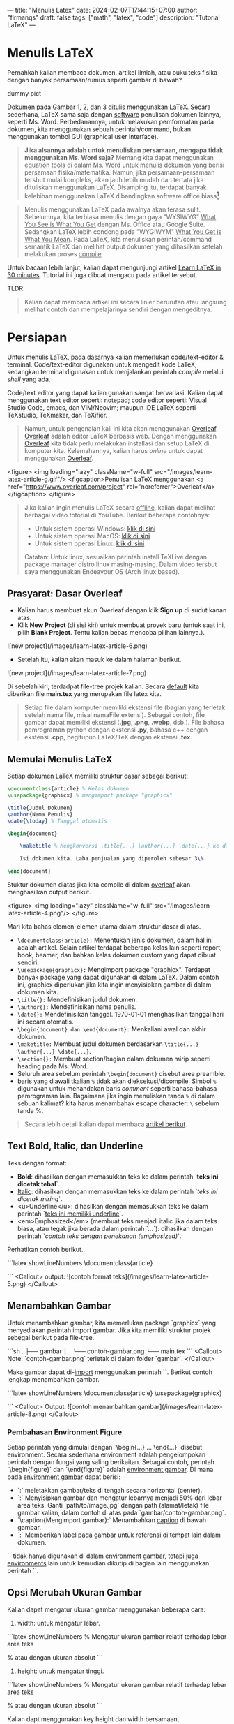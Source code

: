 ---
title: "Menulis Latex"
date: 2024-02-07T17:44:15+07:00
author: "firmanqs"
draft: false
tags: ["math", "latex", "code"]
description: "Tutorial LaTeX"
---

* Menulis LaTeX

Pernahkah kalian membaca dokumen, artikel ilmiah, atau buku teks fisika dengan banyak persamaan/rumus seperti gambar di bawah?

dummy pict

Dokumen pada Gambar 1, 2, dan 3 ditulis menggunakan LaTeX. Secara sederhana, LaTeX sama saja dengan _software_ penulisan dokumen lainnya, seperti Ms. Word. Perbedanannya, untuk melakukan pemformatan pada dokumen, kita menggunakan sebuah perintah/command, bukan menggunakan tombol GUI (graphical user interface).

#+begin_quote
**Jika alsannya adalah untuk menuliskan persamaan, mengapa tidak menggunakan Ms. Word saja?** Memang kita dapat menggunakan _equation tools_ di dalam Ms. Word untuk menulis dokumen yang berisi persamaan fisika/matematika. Namun, jika persamaan-persamaan tersbut mulai kompleks, akan jauh lebih mudah dan tertata jika dituliskan menggunakan LaTeX. Disamping itu, terdapat banyak kelebihan menggunakan LaTeX dibandingkan software office biasa[fn:1].
#+end_quote


#+begin_quote
Menulis menggunakan LaTeX pada awalnya akan terasa sulit. Sebelumnya, kita terbiasa menulis dengan gaya "WYSIWYG" _What You See is What You Get_ dengan Ms. Office atau Google Suite. Sedangkan LaTeX lebih condong pada "WYGIWYM" _What You Get is What You Mean_. Pada LaTeX, kita menuliskan perintah/command semantik LaTeX dan melihat output dokumen yang dihasilkan setelah melakukan proses _compile_.
#+end_quote

Untuk bacaan lebih lanjut, kalian dapat mengunjungi artikel [[https://www.overleaf.com/learn/latex/Learn_LaTeX_in_30_minutes*What_is_LaTeX?][Learn LaTeX in 30 minutes]]. Tutorial ini juga dibuat mengacu pada artikel tersebut.

TLDR.

#+begin_quote
Kalian dapat membaca artikel ini secara linier berurutan atau langsung melihat contoh dan mempelajarinya sendiri dengan mengeditnya.
#+end_quote

* Persiapan
Untuk menulis LaTeX, pada dasarnya kalian memerlukan code/text-editor & terminal. Code/text-editor digunakan untuk mengedit kode LaTeX, sedangkan terminal digunakan untuk menjalankan perintah /compile/ melalui /shell/ yang ada.

Code/text editor yang dapat kalian gunakan sangat bervariasi. Kalian dapat menggunakan text editor seperti: notepad; code editor seperti: Visual Studio Code, emacs, dan VIM/Neovim; maupun IDE LaTeX seperti TeXstudio, TeXmaker, dan TeXifier.

#+begin_quote
Namun, untuk pengenalan kali ini kita akan menggunakan [[https://www.overleaf.com/project][Overleaf]]. [[https://www.overleaf.com/project][Overleaf]] adalah editor LaTeX berbasis web. Dengan menggunakan [[https://www.overleaf.com/project][Overleaf]] kita tidak perlu melakukan installasi dan setup LaTeX di komputer kita. Kelemahannya, kalian harus /online/ untuk dapat menggunakan [[https://www.overleaf.com/project][Overleaf]].
#+end_quote

<figure>
    <img loading="lazy" className="w-full" src="/images/learn-latex-article-g.gif"/>
    <figcaption>Penulisan LaTeX menggunakan <a href="https://www.overleaf.com/project" rel="noreferrer">Overleaf</a></figcaption>
</figure>

#+begin_quote
Jika kalian ingin menulis LaTeX secara _offline_, kalian dapat melihat berbagai video totorial di YouTube. Berikut beberapa contohnya:

- Untuk sistem operasi Windows: [[https://www.youtube.com/watch?v=4lyHIQl4VM8][klik di sini]]
- Untuk sistem operasi MacOS: [[https://www.youtube.com/watch?v=CmagZthwhaY][klik di sini]]
- Untuk sistem operasi Linux: [[https://www.youtube.com/watch?v=meIMb6vwhxo&t=40s][klik di sini]]

Catatan: Untuk linux, sesuaikan perintah install TeXLive dengan package manager distro linux masing-masing. Dalam video tersbut saya menggunakan Endeavour OS (Arch linux based).
#+end_quote

** Prasyarat: Dasar Overleaf

- Kalian harus membuat akun Overleaf dengan klik *Sign up* di sudut kanan atas.
- Klik *New Project* (di sisi kiri) untuk membuat proyek baru (untuk saat ini, pilih *Blank Project*. Tentu kalian bebas mencoba pilihan lainnya.).
![new project](/images/learn-latex-article-6.png)
- Setelah itu, kalian akan masuk ke dalam halaman berikut.
![new project](/images/learn-latex-article-7.png)

Di sebelah kiri, terdadpat file-tree projek kalian. Secara _default_ kita diberikan file *main.tex* yang merupakan file latex kita.

#+begin_quote
Setiap file dalam komputer memiliki ekstensi file (bagian yang terletak setelah nama file, misal namaFile.extensi). Sebagai contoh, file gambar dapat memiliki ekstensi (*.jpg*, *.png*, *.webp*, dsb.). File bahasa pemrograman python dengan ekstensi *.py*, bahasa c++ dengan ekstensi *.cpp*, begitupun LaTeX/TeX dengan ekstensi *.tex*.
#+end_quote

** Memulai Menulis LaTeX
Setiap dokumen LaTeX memiliki struktur dasar sebagai berikut:

#+begin_src latex
\documentclass{article} % Kelas dokumen
\usepackage{graphicx} % mengimport package "graphicx"

\title{Judul Dokumen}
\author{Nama Penulis}
\date{\today} % Tanggal otomatis

\begin{document}

    \maketitle % Mengkonversi \title{...} \author{...} \date{...} ke dalam teks judul

    Isi dokumen kita. Laba penjualan yang diperoleh sebesar 3\%.

\end{document}
#+end_src

Stuktur dokumen diatas jika kita compile di dalam [[https://www.overleaf.com/project][overleaf]] akan menghasilkan output berikut.

<figure>
    <img loading="lazy" className="w-full" src="/images/learn-latex-article-4.png"/>
</figure>

Mari kita bahas elemen-elemen utama dalam struktur dasar di atas.

+ ~\documentclass{article}:~ Menentukan jenis dokumen, dalam hal ini adalah artikel. Selain artikel terdapat beberapa kelas lain seperti report, book, beamer, dan bahkan kelas dokumen custom yang dapat dibuat sendiri.
+ ~\usepackage{graphicx}:~ Mengimport package "graphicx". Terdapat banyak package yang dapat digunakan di dalam LaTeX. Dalam contoh ini, graphicx diperlukan jika kita ingin menyisipkan gambar di dalam dokumen kita.
+ ~\title{}:~ Mendefinisikan judul dokumen.
+ ~\author{}:~ Mendefinisikan nama penulis.
+ ~\date{}:~ Mendefinisikan tanggal. \today menghasilkan tanggal hari ini secara otomatis.
+ ~\begin{document} dan \end{document}:~ Menkaliani awal dan akhir dokumen.
+ ~\maketitle:~ Membuat judul dokumen berdasarkan ~\title{...} \author{...} \date{...}~.
+ ~\section{}:~ Membuat section/bagian dalam dokumen mirip seperti heading pada Ms. Word.
+ Seluruh area sebelum perintah ~\begin{document}~ disebut area preamble.
+ baris yang diawali tkalian ~%~ tidak akan dieksekusi/dicompile. Simbol ~%~ digunakan untuk menandakan baris /comment/ seperti bahasa-bahasa pemrograman lain. Bagaimana jika ingin menuliskan tanda ~%~ di dalam sebuah kalimat? kita harus menambahak escape character: ~\~ sebelum tanda %.

#+begin_quote
Secara lebih detail kalian dapat membaca [[https://www.overleaf.com/learn/latex/Learn_LaTeX_in_30_minutes*Writing_your_first_piece_of_LaTeX][artikel berikut]].
#+end_quote

** Text Bold, Italic, dan Underline
Teks dengan format:

- **Bold**: dihasilkan dengan memasukkan teks ke dalam perintah `\textbf{teks ini dicetak tebal}`.
- _Italic_: dihasilkan dengan memasukkan teks ke dalam perintah `\textit{teks ini dicetak miring}`.
- <u>Underline</u>: dihasilkan dengan memasukkan teks ke dalam perintah `\underline{teks ini memiliki underline}`.
- <em>Emphasized</em> (membuat teks menjadi italic jika dalam teks biasa, atau tegak jika berada dalam perintah `\textit{...}`): dihasilkan dengan perintah `\emph{contoh teks dengan penekanan (emphasized)}`.

Perhatikan contoh berikut.

```latex showLineNumbers
\documentclass{article}

\begin{document}

    Lorem \textbf{teks bercetak bold} dolor sit amet,
    \underline{teks dengan underline} elit, sed do eiusmod
    tempor \textit{teks bercetak italic} ut labore et
    dolore magna aliqua.

    Ut enim ad minim veniam, quis nostrud \emph{teks emphasized}
    ullamco laboris nisi ut aliquip ex ea commodo consequat.

    \textit{Ut enim ad minim veniam, \emph{teks emphasized di dalam
    italic} ullamco laboris nisi ut aliquip consequat.}

\end{document}
```
<Callout>
output:
![contoh format teks](/images/learn-latex-article-5.png)
</Callout>

** Menambahkan Gambar

Untuk menambahkan gambar, kita memerlukan package `graphicx` yang menyediakan perintah import gambar. Jika kita memiliki struktur projek sebegai berikut pada file-tree.

```sh
.
├── gambar
│   └── contoh-gambar.png
└── main.tex
```
<Callout>
Note: `contoh-gambar.png` terletak di dalam folder `gambar`.
</Callout>

Maka gambar dapat di-_import_ menggunakan perintah `\includegraphics{gambar/contoh-gambar.png}`. Berikut contoh lengkap menambahkan gambar.


```latex showLineNumbers
\documentclass{article}
\usepackage{graphicx}

\begin{document}

\begin{figure}[h] % argument `[h]` akan saya bahas pada blog terpisah
    \centering
    \includegraphics[width=0.75\textwidth]{gambar/contoh-gambar.png}
    \caption{Mengimport gambar}
    \label{fig:contoh-gambar}
\end{figure}

Gambar \ref{fig:contoh-gambar} menunjukkan kapasitor pelat sejajar
dengan dua material dielektrik linier berbeda.

\end{document}

```
<Callout>
Output:
![contoh menambahkan gambar](/images/learn-latex-article-8.png)
</Callout>

*** Pembahasan Environment Figure

Setiap perintah yang dimulai dengan `\begin{...} ...
\end{...}` disebut environment. Secara sederhana environment adalah pengelompokan perintah dengan fungsi yang saling berikaitan. Sebagai contoh, perintah `\begin{figure}` dan `\end{figure}` adalah _environment gambar_. Di mana pada _environment gambar_ dapat berisi:

- `\centering:` meletakkan gambar/teks di tengah secara horizontal (center).
- `\includegraphics[width=0.5\textwidth]{path/to/image.jpg}:` Menyisipkan gambar dan mengatur lebarnya menjadi 50% dari lebar area teks. Ganti `path/to/image.jpg` dengan path (alamat/letak) file gambar kalian, dalam contoh di atas pada `gambar/contoh-gambar.png`.
- `\caption{Mengimport gambar}:` Menambahkan _caption_ di bawah gambar.
- `\label{fig:contoh-gambar}:` Memberikan label pada gambar untuk referensi di tempat lain dalam dokumen.

`\label{...}` tidak hanya digunakan di dalam _environment gambar_, tetapi juga _environments_ lain untuk kemudian dikutip di bagian lain menggunakan perintah `\ref{...}`.

** Opsi Merubah Ukuran Gambar

Kalian dapat mengatur ukuran gambar menggunakan beberapa cara:

1. width: untuk mengatur lebar.
```latex showLineNumbers
% Mengatur ukuran gambar relatif terhadap lebar area teks
\includegraphics[width=0.75\textwidth]{path/to/image.jpg}

% atau dengan ukuran absolut
\includegraphics[width=10cm]{path/to/image.jpg}
```

2. height: untuk mengatur tinggi.

```latex showLineNumbers
% Mengatur ukuran gambar relatif terhadap lebar area teks
\includegraphics[height=0.75\textwidth]{path/to/image.jpg}

% atau dengan ukuran absolut
\includegraphics[height=10cm]{path/to/image.jpg}
```

Kalian dapt menggunakan key height dan width bersamaan,

```latex showLineNumbers
\includegraphics[height=5cm, width=10cm]{path/to/image.jpg}
```
dengan konsekuensi jika rasio ukuran yang kalian berikan tidak sama dengan rasio gambar, maka gambar akan _strech_/tertarik/_gepeng_.


3. scale: menskalakan gambar berdasarkan faktor pengali.

```latex showLineNumbers
% ukuran gambar 0.5 (setengah) ukuran aslinya
\includegraphics[scale=0.5]{path/to/image.jpg}

% ukuran gambar 1.5 (satu-setengah) ukuran aslinya
\includegraphics[scale=1.5]{path/to/image.jpg}
```

*** Posisi Gambar

Argument pemosisian dalam _environment gambar_ dapat berupa `[h], [t], [b], [p]`:

- `[h]` (_here_ atau di sini): menembpatkan gambar kira-kira _di sini!_.
- `[t]` (_top_ atau atas): menempatkan gambar di bagian atas halaman.
- `[b]` (_bottom_ atau bawah): menempatkan gambar di bagian bawah halaman.
- `[p]` (_page_ atau halaman): menempatkan gambar pada halaman tersendiri/khusus.

atau kombinasi beberapa/semua dari keempatnya.


** Bullet/List di dalam LaTeX

*** Unordered list

_Unordered list_ menggunakan poin-poin _bullet_ untuk menkaliani setiap item. Untuk membuat _unordered list_, gunakan _environment itemize_.

```latex showLineNumbers
\begin{itemize}
    \item Unordered item pertama
    \item Unordered item kedua
    \item Unordered item ketiga
\end{itemize}
```

*** Ordered list

_Ordered list_ menggunakan nomor/alphabet untuk menkaliani setiap item. Untuk membuat _ordered list_, gunakan _environment enumerate_.

```latex showLineNumbers
\begin{enumerate}
    \item Ordered item pertama
    \item Ordered item kedua
    \item Ordered item ketiga
\end{enumerate}
```

*** Kombinasi Ordered dan Unordered list

```latex showLineNumbers
\begin{enumerate}
    \item Item pertama
    \begin{itemize}
        \item Subitem satu
        \item Subitem dua
    \end{itemize}
    \item Item kedua
\end{enumerate}
```

<Callout>
Output:
![list](/images/learn-latex-article-9.png)
</Callout>

> Untuk pemformatan list lebih lanjut seperti cara mengubah icon bullet, gaya penomoran (misalnya menggunakan angka romawi), maupun indentasi, kalian dapat membaca artikel berikut: <a href="https://www.overleaf.com/learn/latex/Lists" target="_blank" rel="noreferrer">overleaf.com/learn/latex/Lists</a>.

** Menambahkan Persamaan Matematika dalam Dokumen LaTeX

Salah satu keunggulan utama LaTeX adalah kemampuannya untuk menangani notasi matematika dengan sangat baik. Kalian dapat menulis persamaan matematika baik dalam bentuk _inline_ (di dalam teks) maupun dalam bentuk _display_ (terpisah dari teks atau pada baris khusus).

*** Persamaan Matematika Inline

Persamaan matematika _inline_ ditulis di dalam tkalian `$...$`  atau `\(...\)`. Kode berikut

```latex showLineNumbers
\documentclass{article}
\begin{document}
    Rumus Pythagoras adalah \(a^2 + b^2 = c^2\).
    Persamaan $E=mc^2$ menyatakan hubungan massa dan energi.
\end{document}
```
<Callout>
menghasilkan output

![inline math](/images/learn-latex-article-10.png)
</Callout>

*** Persamaan Matematika Display

Ekspresi matematika display ditulis di luar teks biasa, seringkali digunakan untuk menampilkan persamaan yang kompleks atau ingin diberi penomoran. Gunakan _environment equation_ untuk menampilkan persamaan matematika dalam gaya displayed.


```latex {5,6,7,8,11,12,13} showLineNumbers
\documentclass{article}
\usepackage{amsmath}
\begin{document}
    Hubungan Energi relativistik dinyatakan oleh Persamaan (\ref{persamaan-1}).
    \begin{equation}
        E^2=(pc)^2+(m_0 c^2)^2.
        \label{persamaan-1}
    \end{equation}

    Hukum Faraday dalam bentuk differensial dinytakan oleh
    \begin{equation*}
        \vec{\nabla} \times \vec{E} = -\frac{\partial \vec{B}}{\partial t}
    \end{equation*}
\end{document}
```

<Callout>
Output:

![displayed math](/images/learn-latex-article-11.png)
</Callout>

Perhatikan perbedaan _environmen equation_ vs _equation*_. _equation*_ tidak memberikan penomoran persamaan. _Environment equatin*_ ini disediakan oleh package `amsmath`.

<Callout>
- Secara sederhana, untuk menuliskan huruf yunani atau simbol matematika, kita menuliskan `\namaSymbolAtauHuruf` (selalu di awali tkalian _backslash_ "\\"). Sebagai contoh: $\alpha, \beta,$ dan $\gamma$ dapat diperoleh dengan menuliskan `\alpha, \beta,` dan `\gamma`.
- Untuk menulis fungsi matematika seperti trigonometri atau logaritma, gunakan perintah bawaan seperti `\sin`, `\cos`, `\log`, dan sebagainya. Jangan menuliskannya tanpa "\\". Berikut perbedaan hasil fungsi `sin` yang ditulis dengan dan tanpa tkalian "\\".

    - dengen "\\" (terbaca sebagai suatu fungsi $\sin(\dots)$)
        $$
        \sin(x)
        $$

    - tanpa "\\" (dianggap sebagai variabel $s$, $i$, dan $n$, sehingga ditulis miring)
        $$
        sin(x)
        $$
</Callout>

Untuk notasi matematika yang lebih kompleks, kita disarankan untuk menggunakan paket `amsmath`.

*** Package `amsmath`

***** Environment align dan aligned

_Environment align_ digunakan untuk menyusun beberapa persamaan dengan tkalian `=` yang sejajar, atau mensejajarkan pada titik-titik tertentu.

```latex showLineNumbers /&/ {6,13}
\documentclass{article}
\usepackage{amsmath}
\begin{document}
    \section*{Environment align}
    \begin{align}
        \vec{E} &= \frac{1}{\epsilon_0(1+\chi_e)}\vec{D}\\
        = \frac{1}{\epsilon_0} & \frac{1}{4\pi r^2}Q\\
        &= \frac{1}{\epsilon_0} \frac{1}{4\pi r^2}Q\\
        &= \frac{Q}{4\pi \epsilon_0 r^2}
    \end{align}

    \section*{Environment align*}
    \begin{align*}
        \vec{E} &= \frac{1}{\epsilon_0(1+\chi_e)}\vec{D}\\
        = \frac{1}{\epsilon_0} & \frac{1}{4\pi r^2}Q\\
        & = \frac{1}{\epsilon_0} \frac{1}{4\pi r^2}Q\\
        &= \frac{Q}{4\pi \epsilon_0 r^2}
    \end{align*}

    \section*{Environment aligned di dalam equation}
    \begin{equation}
        \begin{aligned}
            \vec{E} &= \frac{1}{\epsilon_0(1+\chi_e)}\vec{D}\\
            = \frac{1}{\epsilon_0} & \frac{1}{4\pi r^2}Q\\
            & = \frac{1}{\epsilon_0} \frac{1}{4\pi r^2}Q\\
            &= \frac{Q}{4\pi \epsilon_0 r^2}
        \end{aligned}
    \end{equation}
\end{document}
```

<Callout>
Output:

<object data="/documents/learn-latex-article-12.pdf" type="application/pdf" width="100%" height="460" allow="accelerometer; autoplay; encrypted-media; gyroscope; picture-in-picture" allowfullscreen >
    <p>Unable to display PDF file. <a target="_blank" href="/documents/learn-latex-article-12.pdf">Download</a> instead.</p>
</object>
</Callout>

- Perhatikan bahwa kita menkaliani titik-titik yang ingin disejajarkan dalam persamaan menggunakan simbol _ampersand_ (`&`).
- Untuk menggunaakn tkalian ampersand (&) di dalam teks biasa, sama seperti tanda %, kalian harus menambahkan tanda `\` di awal (escape character).
- Perhatikan perbedaan sistem penomoran dari ketiga contoh di atas.

> Untuk penulisan ekspresi matematika yang lebih lengkap dapat kalian baca dalam artikel <a rel="noreferrer" href="https://www.overleaf.com/learn/latex/Mathematics" target="_blank">overleaf.com/learn/latex/Mathematics</a>

** Membuat Tabel
Untuk membuat tabel sederhana di LaTeX, gunakan _environment table_ untuk menampung tabel dan _environment tabular_ untuk menyimpan isi tabel.

```latex showLineNumbers
\documentclass{article}
\usepackage{amsmath}

\begin{document}

\begin{table}[h]
    \centering
    \begin{tabular}{|l|c|r|}
        \hline
        Header 1  & Header 2 & Header 3 \\
        \hline
        Data 1    & Data 2   & Data 3 \\
        Data 4    & Data 5   & Data 6 \\
        \hline
    \end{tabular}
    \caption{Contoh Tabel}
    \label{tab:contoh}
\end{table}

\end{document}
```
<Callout>
Output:

<img src="/images/learn-latex-article-14.png" loading="lazy"/>

</Callout>


- `\begin{table}[h]` dan `\end{table}`: _environment_ untuk tabel yang menyediakan _floating environment_, sehingga LaTeX dapat memposisikan tabel sesuai dengan layout dokumen. Opsi/argumen _[h]_ menunjukkan bahwa tabel sebaiknya diletakkan "here" (di sini).
- `\centering`: meletakkan tabel di tengah halaman secara horizontal.
- `\begin{tabular}{|c|c|c|}` dan `\end{tabular}`: _environment_ untuk membuat isi tabel.
- `{|l|c|r|}` menentukan bahwa tabel memiliki tiga kolom yang disusun secara vertikal (dengan garis pembatas di antaranya). Kolom pertama rata kiri (l, left), kolom ke-dua rata tengah (c, center), dan kolom ke-tiga rata kanan (r, right). Coba contoh berikut:
    - `{c|c|c}`
    - `{ll|c}`
- `\hline`: Menambahkan border/garis horizontal.
- `&`: Memisahkan kolom.
- `\\`: Menkaliankan akhir baris/membuat baris baru.
- `\caption{Contoh Tabel}`: Menambahkan keterangan atau judul tabel.

*** Menggabungkan kolom dan/atau baris (merge column and row)
Sebagai section terakhir, saya akan berikan ini sebagai latihan bagi kalian untuk memhamai secara mandiri.
```latex showLineNumbers
\documentclass{article}
\usepackage{multirow}


\begin{document}

\section{Pendahuluan}
Dokumen ini menunjukkan cara membuat dan menyesuaikan tabel dalam LaTeX.

\section{Tabel Dasar}
Berikut adalah tabel dasar:
\begin{table}[h]
    \centering
    \begin{tabular}{|c|c|c|}
        \hline
        Header 1 & Header 2 & Header 3 \\
        \hline
        Data 1 & Data 2 & Data 3 \\
        Data 4 & Data 5 & Data 6 \\
        \hline
    \end{tabular}
    \caption{Contoh Tabel}
    \label{tab:contoh}
\end{table}

\section{Lebar Kolom yang Disesuaikan}
Berikut adalah tabel dengan lebar kolom yang disesuaikan:
\begin{table}[h]
    \centering
    \begin{tabular}{|p{3cm}|p{5cm}|p{4cm}|}
        \hline
        Header 1 & Header 2 & Header 3 \\
        \hline
        Data 1 & Data 2 & Data 3 \\
        Data 4 & Data 5 & Data 6 \\
        \hline
    \end{tabular}
    \caption{Tabel dengan Lebar Kolom yang Disesuaikan}
    \label{tab:lebar_kolom}
\end{table}

\section{Menggabungkan Baris dan Kolom}
Berikut adalah tabel dengan baris dan kolom yang digabungkan:
\begin{table}[h]
    \centering
    \begin{tabular}{|c|c|c|}
        \hline
        \multicolumn{2}{|c|}{Gabungan Kolom} & Kolom 3 \\
        \hline
        \multirow{2}{*}{Baris 1 dan 2} & Data 2 & Data 3 \\
        & Data 5 & Data 6 \\
        \hline
        Data 7 & Data 8 & Data 9 \\
        \hline
    \end{tabular}
    \caption{Tabel dengan Baris dan Kolom yang Digabungkan}
    \label{tab:gabungan}
\end{table}

\end{document}

```

<Callout>
Output:

<object data="/documents/learn-latex-article-15.pdf" type="application/pdf" width="100%" height="460" allow="accelerometer; autoplay; encrypted-media; gyroscope; picture-in-picture" allowfullscreen >
    <p>Unable to display PDF file. <a target="_blank" href="/documents/learn-latex-article-15.pdf">Download</a> instead.</p>
</object>
</Callout>



<Callout>

** Penutup

Dalam menulis LaTeX kalian tidak perlu menghafal secara detail semua perintah dan packages yang dibutuhkan:

<div className="text-center">
_You google what you need, and then forget about it, until the next time you need it, at which point you google it again_
</div>

*** Referensi tutorial
- Totorial LaTeX lengkap dapat kalian di dalam <a href="https://www.overleaf.com/learn" target="_blank" rel="noreferrer">dokumentasi LaTeX oleh Overleaf</a>,

- atau dengan melihat playlist youtube <a href="https://youtube.com/playlist?list=PLHXZ9OQGMqxcWWkx2DMnQmj5os2X5ZR73&si=WhEAnfmAUYOhoBXK" target="_blank" rel="noreferrer">_LaTeX tutorials_ berikut</a>.

</Callout>

** Referensi
[fn:1]: Baca artikel [[https://www.overleaf.com/about/why-latex][The secret to better scientific and technical writing]]
